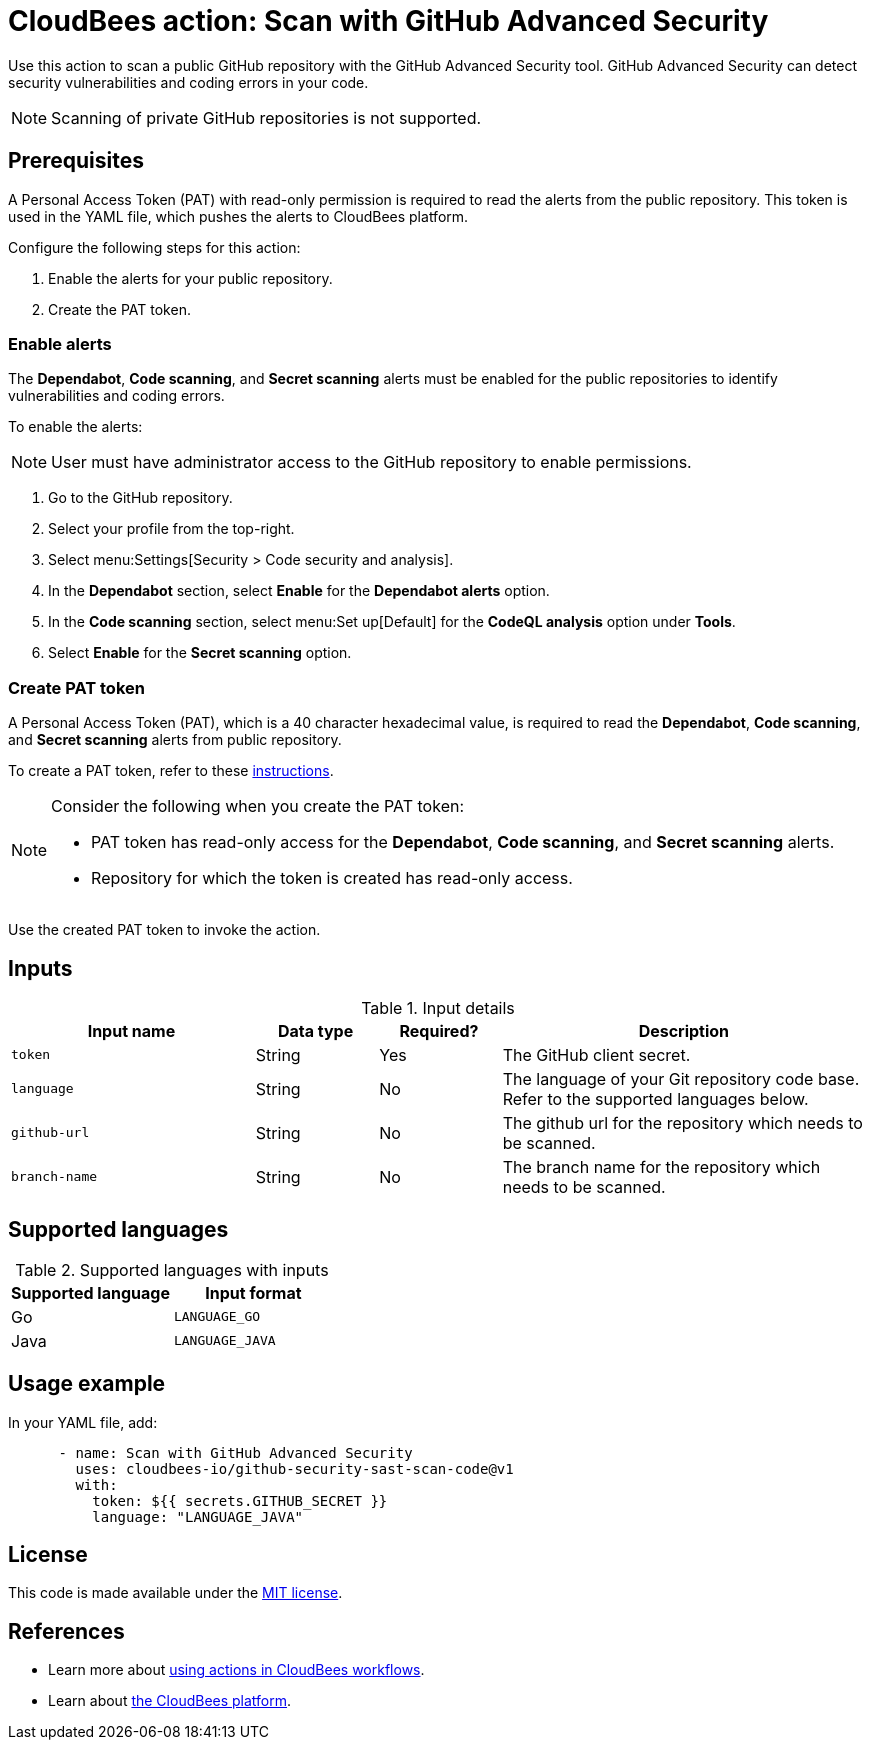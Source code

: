 = CloudBees action: Scan with GitHub Advanced Security

Use this action to scan a public GitHub repository with the GitHub Advanced Security tool. GitHub Advanced Security can detect security vulnerabilities and coding errors in your code.

NOTE: Scanning of private GitHub repositories is not supported.

== Prerequisites

A Personal Access Token (PAT) with read-only permission is required to read the alerts from the public repository. This token is used in the YAML file, which pushes the alerts to CloudBees platform.

Configure the following steps for this action:

. Enable the alerts for your public repository.
. Create the PAT token.

=== Enable alerts

The *Dependabot*, *Code scanning*, and *Secret scanning* alerts must be enabled for the public repositories to identify vulnerabilities and coding errors.

To enable the alerts:

NOTE: User must have administrator access to the GitHub repository to enable permissions.

. Go to the GitHub repository.
. Select your profile from the top-right.
. Select menu:Settings[Security > Code security and analysis].
. In the *Dependabot* section, select *Enable* for the *Dependabot alerts* option.
. In the *Code scanning* section, select menu:Set up[Default] for the *CodeQL analysis* option under *Tools*.
. Select *Enable* for the *Secret scanning* option.

=== Create PAT token

A Personal Access Token (PAT), which is a 40 character hexadecimal value, is required to read the *Dependabot*, *Code scanning*, and *Secret scanning* alerts from public repository.

To create a PAT token, refer to these link:https://docs.github.com/en/authentication/keeping-your-account-and-data-secure/managing-your-personal-access-tokens#creating-a-fine-grained-personal-access-token[instructions].

[NOTE]
====
Consider the following when you create the PAT token:

* PAT token has read-only access for the *Dependabot*, *Code scanning*, and *Secret scanning* alerts.
* Repository for which the token is created has read-only access.
====

Use the created PAT token to invoke the action.

== Inputs

[cols="2a,1a,1a,3a",options="header"]
.Input details
|===

| Input name
| Data type
| Required?
| Description

| `token`
| String
| Yes
| The GitHub client secret.

| `language`
| String
| No
| The language of your Git repository code base.
Refer to the supported languages below.

| `github-url`
| String
| No
| The github url for the repository which needs to be scanned.

| `branch-name`
| String
| No
| The branch name for the repository which needs to be scanned.

|===

== Supported languages

[cols="1a,1a",options="header"]
.Supported languages with inputs
|===

| Supported language
| Input format

| Go
| `LANGUAGE_GO`

| Java
| `LANGUAGE_JAVA`

|===

== Usage example

In your YAML file, add:

[source,yaml]
----

      - name: Scan with GitHub Advanced Security
        uses: cloudbees-io/github-security-sast-scan-code@v1
        with:
          token: ${{ secrets.GITHUB_SECRET }}
          language: "LANGUAGE_JAVA"
----

== License

This code is made available under the 
link:https://opensource.org/license/mit/[MIT license].

== References

* Learn more about link:https://docs.cloudbees.com/docs/cloudbees-saas-platform-actions/latest/[using actions in CloudBees workflows].
* Learn about link:https://docs.cloudbees.com/docs/cloudbees-saas-platform/latest/[the CloudBees platform].
